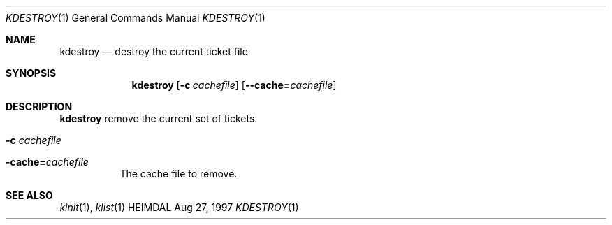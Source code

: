 .\" $Id$
.\"
.Dd Aug 27, 1997
.Dt KDESTROY 1
.Os HEIMDAL
.Sh NAME
.Nm kdestroy
.Nd
destroy the current ticket file
.Sh SYNOPSIS
.Nm
.Op Fl c Ar cachefile
.Op Fl -cache= Ns Ar cachefile
.Sh DESCRIPTION
.Nm
remove the current set of tickets.
.Pp
.Bl -tag -width Ds
.It Fl c Ar cachefile
.It Fl cache= Ns Ar cachefile
The cache file to remove.
.El
.Sh SEE ALSO
.Xr kinit 1 ,
.Xr klist 1
